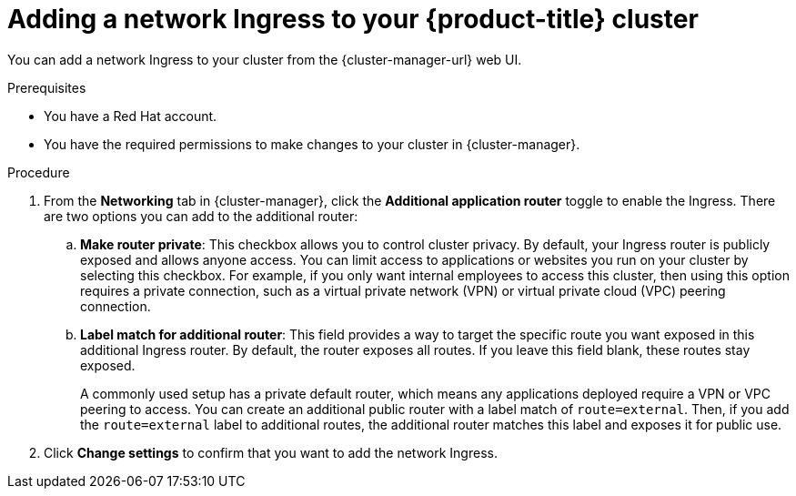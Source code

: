 // Module included in the following assemblies:
//
// ocm/ocm-overview.adoc
:_mod-docs-content-type: PROCEDURE
[id="ocm-networking-tab-adding-ingress_{context}"]
= Adding a network Ingress to your {product-title} cluster

You can add a network Ingress to your cluster from the {cluster-manager-url} web UI.

.Prerequisites

* You have a Red Hat account.
* You have the required permissions to make changes to your cluster in {cluster-manager}.

.Procedure

. From the **Networking** tab in {cluster-manager}, click the **Additional application router** toggle to enable the Ingress. There are two options you can add to the additional router:
.. **Make router private**: This checkbox allows you to control cluster privacy. By default, your Ingress router is publicly exposed and allows anyone access. You can limit access to applications or websites you run on your cluster by selecting this checkbox. For example, if you only want internal employees to access this cluster, then using this option requires a private connection, such as a virtual private network (VPN) or virtual private cloud (VPC) peering connection.
.. **Label match for additional router**: This field provides a way to target the specific route you want exposed in this additional Ingress router. By default, the router exposes all routes. If you leave this field blank, these routes stay exposed.
+
A commonly used setup has a private default router, which means any applications deployed require a VPN or VPC peering to access. You can create an additional public router with a label match of  `route=external`. Then, if you add the `route=external` label to additional routes, the additional router matches this label and exposes it for public use.
. Click **Change settings** to confirm that you want to add the network Ingress.
